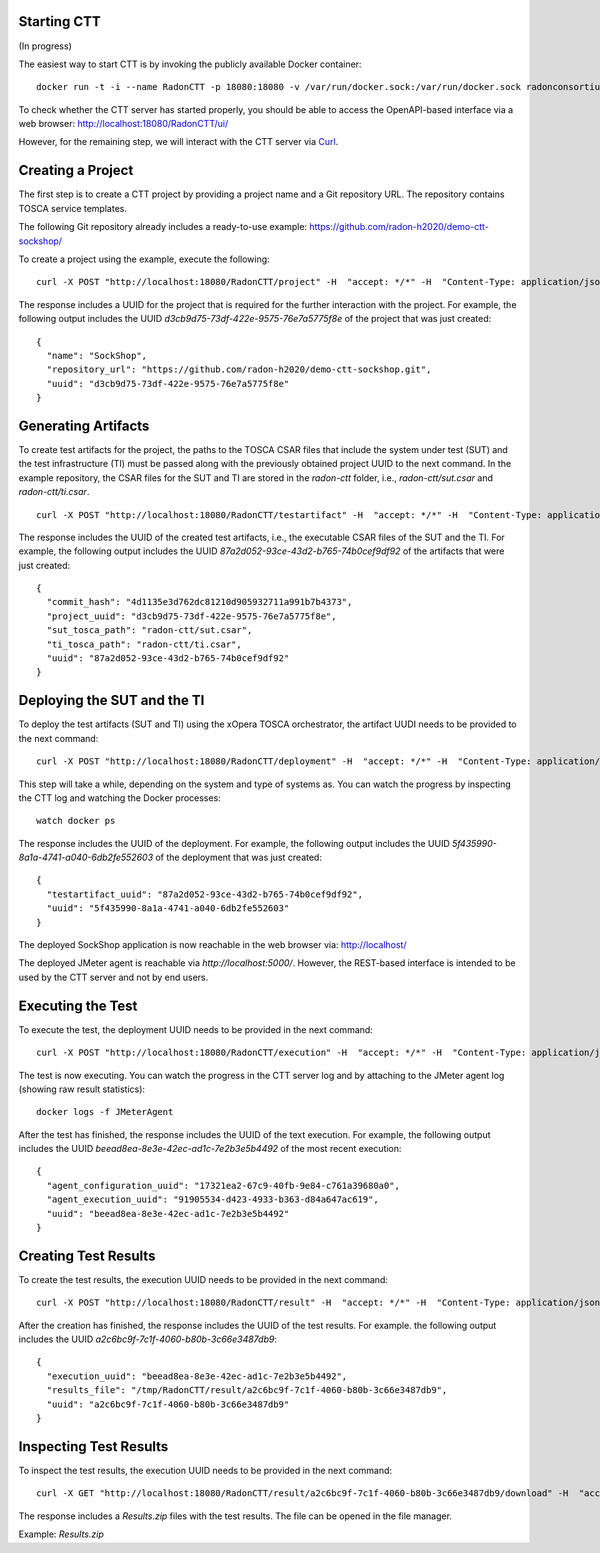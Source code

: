 Starting CTT
~~~~~~~~~~~~

(In progress)

The easiest way to start CTT is by invoking the publicly available Docker container:

::

  docker run -t -i --name RadonCTT -p 18080:18080 -v /var/run/docker.sock:/var/run/docker.sock radonconsortium/ctt-server:dev

To check whether the CTT server has started properly, you should be able to access the OpenAPI-based interface via a web browser: http://localhost:18080/RadonCTT/ui/

However, for the remaining step, we will interact with the CTT server via `Curl <https://curl.haxx.se/>`_.

Creating a Project
~~~~~~~~~~~~~~~~~~~~

The first step is to create a CTT project by providing a project name and a Git repository URL. The repository contains TOSCA service templates.

The following Git repository already includes a ready-to-use example: https://github.com/radon-h2020/demo-ctt-sockshop/

To create a project using the example, execute the following:

::

  curl -X POST "http://localhost:18080/RadonCTT/project" -H  "accept: */*" -H  "Content-Type: application/json" -d "{\"name\":\"SockShop\",\"repository_url\":\"https://github.com/radon-h2020/demo-ctt-sockshop.git\"}"

The response includes a UUID for the project that is required for the further interaction with the project. For example, the following output includes the UUID *d3cb9d75-73df-422e-9575-76e7a5775f8e* of the project that was just created:

::

  {
    "name": "SockShop",
    "repository_url": "https://github.com/radon-h2020/demo-ctt-sockshop.git",
    "uuid": "d3cb9d75-73df-422e-9575-76e7a5775f8e"
  }

Generating Artifacts
~~~~~~~~~~~~~~~~~~~~

To create test artifacts for the project, the paths to the TOSCA CSAR files that include the system under test (SUT) and the test infrastructure (TI) must be passed along with the previously obtained project UUID to the next command. In the example repository, the CSAR files for the SUT and TI are stored in the *radon-ctt* folder, i.e., *radon-ctt/sut.csar* and *radon-ctt/ti.csar*.

::

  curl -X POST "http://localhost:18080/RadonCTT/testartifact" -H  "accept: */*" -H  "Content-Type: application/json" -d "{\"project_uuid\":\"d3cb9d75-73df-422e-9575-76e7a5775f8e\",\"sut_tosca_path\":\"radon-ctt/sut.csar\",\"ti_tosca_path\":\"radon-ctt/ti.csar\"}"

The response includes the UUID of the created test artifacts, i.e., the executable CSAR files of the SUT and the TI. For example, the following output includes the UUID *87a2d052-93ce-43d2-b765-74b0cef9df92* of the artifacts that were just created:

::

  {
    "commit_hash": "4d1135e3d762dc81210d905932711a991b7b4373",
    "project_uuid": "d3cb9d75-73df-422e-9575-76e7a5775f8e",
    "sut_tosca_path": "radon-ctt/sut.csar",
    "ti_tosca_path": "radon-ctt/ti.csar",
    "uuid": "87a2d052-93ce-43d2-b765-74b0cef9df92"
  }

Deploying the SUT and the TI
~~~~~~~~~~~~~~~~~~~~~~~~~~~~

To deploy the test artifacts (SUT and TI) using the xOpera TOSCA orchestrator, the artifact UUDI needs to be provided to the next command:

::

  curl -X POST "http://localhost:18080/RadonCTT/deployment" -H  "accept: */*" -H  "Content-Type: application/json" -d "{\"testartifact_uuid\":\"87a2d052-93ce-43d2-b765-74b0cef9df92\"}"

This step will take a while, depending on the system and type of systems as. You can watch the progress by inspecting the CTT log and watching the Docker processes:

:: 

  watch docker ps

The response includes the UUID of the deployment. For example, the following output includes the UUID *5f435990-8a1a-4741-a040-6db2fe552603* of the deployment that was just created: 

::

  {
    "testartifact_uuid": "87a2d052-93ce-43d2-b765-74b0cef9df92",
    "uuid": "5f435990-8a1a-4741-a040-6db2fe552603"
  }

The deployed SockShop application is now reachable in the web browser via: http://localhost/

The deployed JMeter agent is reachable via *http://localhost:5000/*. However, the REST-based interface is intended to be used by the CTT server and not by end users.

Executing the Test
~~~~~~~~~~~~~~~~~~

To execute the test, the deployment UUID needs to be provided in the next command:

::

  curl -X POST "http://localhost:18080/RadonCTT/execution" -H  "accept: */*" -H  "Content-Type: application/json" -d "{\"deployment_uuid\":\"5f435990-8a1a-4741-a040-6db2fe552603\"}"

The test is now executing. You can watch the progress in the CTT server log and by attaching to the JMeter agent log (showing raw result statistics):

:: 

  docker logs -f JMeterAgent

After the test has finished, the response includes the UUID of the text execution. For example, the following output includes the UUID *beead8ea-8e3e-42ec-ad1c-7e2b3e5b4492* of the most recent execution: 

::

  {
    "agent_configuration_uuid": "17321ea2-67c9-40fb-9e84-c761a39680a0",
    "agent_execution_uuid": "91905534-d423-4933-b363-d84a647ac619",
    "uuid": "beead8ea-8e3e-42ec-ad1c-7e2b3e5b4492"
  }


Creating Test Results
~~~~~~~~~~~~~~~~~~~~~~~

To create the test results, the execution UUID needs to be provided in the next command:

::

  curl -X POST "http://localhost:18080/RadonCTT/result" -H  "accept: */*" -H  "Content-Type: application/json" -d "{\"execution_uuid\":\"beead8ea-8e3e-42ec-ad1c-7e2b3e5b4492\"}"

After the creation has finished, the response includes the UUID of the test results. For example. the following output  includes the UUID *a2c6bc9f-7c1f-4060-b80b-3c66e3487db9*:

::

  {
    "execution_uuid": "beead8ea-8e3e-42ec-ad1c-7e2b3e5b4492",
    "results_file": "/tmp/RadonCTT/result/a2c6bc9f-7c1f-4060-b80b-3c66e3487db9",
    "uuid": "a2c6bc9f-7c1f-4060-b80b-3c66e3487db9"
  }


Inspecting Test Results
~~~~~~~~~~~~~~~~~~~~~~~

To inspect the test results, the execution UUID needs to be provided in the next command:

::

  curl -X GET "http://localhost:18080/RadonCTT/result/a2c6bc9f-7c1f-4060-b80b-3c66e3487db9/download" -H  "accept: application/json"

The response includes a *Results.zip* files with the test results. The file can be opened in the file manager.

Example: *Results.zip*